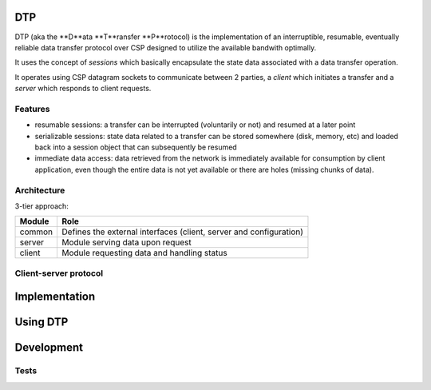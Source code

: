 DTP
=======

DTP (aka the **D**ata **T**ransfer **P**rotocol) is the implementation of an interruptible, resumable, eventually reliable data transfer protocol over CSP designed to utilize the available bandwith optimally.

It uses the concept of `sessions` which basically encapsulate the state data associated with a data transfer operation.

It operates using CSP datagram sockets to communicate between 2 parties, a `client` which initiates a transfer and a `server` which responds to client requests.

Features
--------

* resumable sessions: a transfer can be interrupted (voluntarily or not) and resumed at a later point
* serializable sessions: state data related to a transfer can be stored somewhere (disk, memory, etc) and loaded back into a session object that can subsequently be resumed
* immediate data access: data retrieved from the network is immediately available for consumption by client application, even though the entire data is not yet available or there are holes (missing chunks of data).

Architecture
------------

3-tier approach:

=============  ====
Module         Role
=============  ====
common         Defines the external interfaces (client, server and configuration)
server         Module serving data upon request
client         Module requesting data and handling status
=============  ====

Client-server protocol
----------------------

.. aafigure::  :name: Protocol Overview
  :scale: 2

 +---------+     +---------+
 |Client   |     |Server   |
 +----+----+     +----+----+
      |               |
      |               |
      |  transfer req |
      |-------------->|
      |      resp     |
      |<--------------|
      |               |
      .               .
      .               .
      .               .
      |  datagram 1   |
      |<--------------|
      |  datagram 2   |
      |<--------------|
      |               |
      .               .
      .               .
      .               .
      | datagram "n-1"|
      |<--------------|
      |  datagram n   |
      |X--------------|
      |datagram "n+1" |
      |X--------------|
      |datagram "n+2" |
      |X--------------|
      .               .
      .               .
      .               .
      |               |
      |<--------------|
      |               |---+
      |               |   |
      |               |<--+

Implementation
==============


Using DTP
=========

Development
===========

Tests
-----

